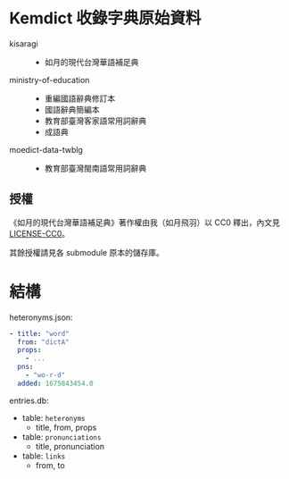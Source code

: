 * Kemdict 收錄字典原始資料

- kisaragi ::
  - 如月的現代台灣華語補足典
- ministry-of-education ::
  - 重編國語辭典修訂本
  - 國語辭典簡編本
  - 教育部臺灣客家語常用詞辭典
  - 成語典
- moedict-data-twblg ::
  - 教育部臺灣閩南語常用詞辭典

** 授權

《如月的現代台灣華語補足典》著作權由我（如月飛羽）以 CC0 釋出，內文見[[./LICENSE-CC0][LICENSE-CC0]]。

其餘授權請見各 submodule 原本的儲存庫。

* 結構

heteronyms.json:

#+begin_src yaml
- title: "word"
  from: "dictA"
  props:
    - ...
  pns:
    - "wo-r-d"
  added: 1675843454.0
#+end_src

entries.db:

- table: =heteronyms=
  - title, from, props
- table: =pronunciations=
  - title, pronunciation
- table: =links=
  - from, to
